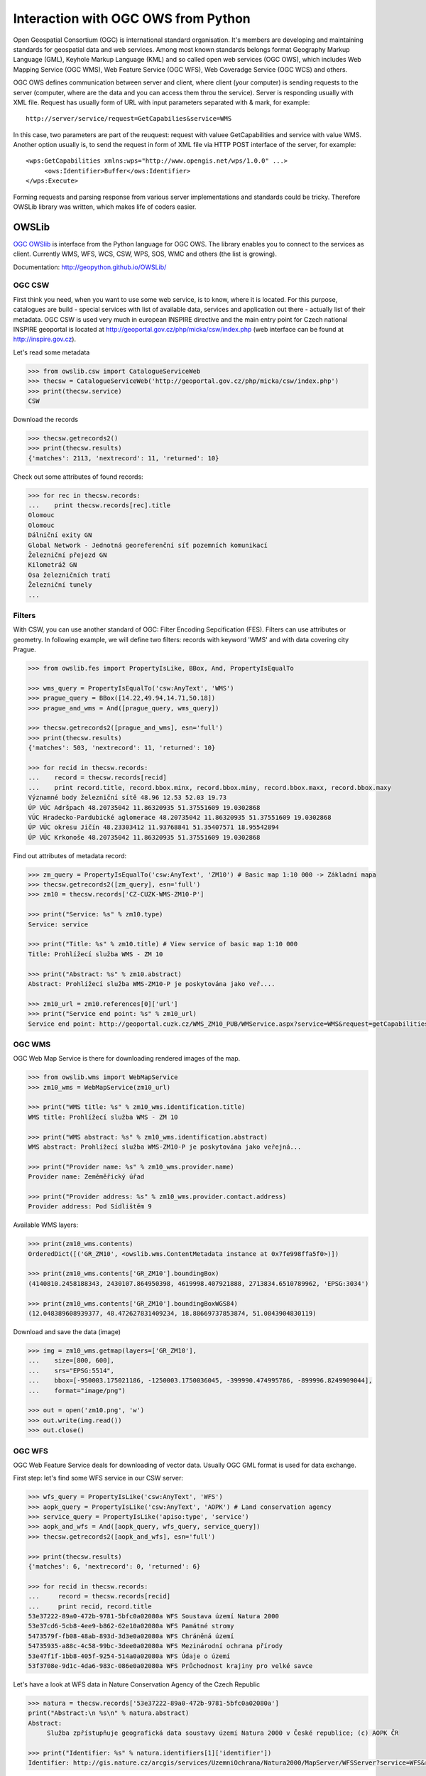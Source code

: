 Interaction with OGC OWS from Python
====================================

Open Geospatial Consortium (OGC) is international standard organisation. It's
members are developing and maintaining standards for geospatial data and web
services. Among most known standards belongs format Geography Markup Language
(GML), Keyhole Markup Language (KML) and so called open web services (OGC OWS),
which includes Web Mapping Service (OGC WMS), Web Feature Service (OGC WFS), Web
Coveradge Service (OGC WCS) and others.

OGC OWS defines communication between
server and client, where client (your computer) is sending requests to the
server (computer, where are the data and you can access them throu the service).
Server is responding usually with XML file. Request has usually form of URL with
input parameters separated with & mark, for example::

    http://server/service/request=GetCapabilies&service=WMS

In this case, two parameters are part of the reuquest: request with valuee
GetCapabilities and service with value WMS.  Another option usually is, to send
the request in form of XML file via HTTP POST interface of the server, for
example::

        <wps:GetCapabilities xmlns:wps="http://www.opengis.net/wps/1.0.0" ...>
             <ows:Identifier>Buffer</ows:Identifier>
        </wps:Execute>

Forming requests and parsing response from various server implementations and
standards could be tricky. Therefore OWSLib library was written, which makes
life of coders easier.

OWSLib
------

`OGC OWSlib <http://geopython.github.io/OWSLib>`__ is interface from the
Python language for OGC OWS. The library enables you to connect to the
services as client. Currently WMS, WFS, WCS, CSW, WPS, SOS, WMC and
others (the list is growing).

Documentation: http://geopython.github.io/OWSLib/

OGC CSW
~~~~~~~

First think you need, when you want to use some web service, is to know,
where it is located. For this purpose, catalogues are build - special
services with list of available data, services and application out there
- actually list of their metadata. OGC CSW is used very much in european
INSPIRE directive and the main entry point for Czech national INSPIRE
geoportal is located at http://geoportal.gov.cz/php/micka/csw/index.php
(web interface can be found at http://inspire.gov.cz).

Let's read some metadata

.. code:: python

    >>> from owslib.csw import CatalogueServiceWeb
    >>> thecsw = CatalogueServiceWeb('http://geoportal.gov.cz/php/micka/csw/index.php')
    >>> print(thecsw.service)
    CSW

Download the records

.. code:: python

    >>> thecsw.getrecords2()
    >>> print(thecsw.results)
    {'matches': 2113, 'nextrecord': 11, 'returned': 10}

Check out some attributes of found records:

.. code:: python

    >>> for rec in thecsw.records:
    ...    print thecsw.records[rec].title
    Olomouc
    Olomouc
    Dálniční exity GN
    Global Network - Jednotná georeferenční síť pozemních komunikací
    Železniční přejezd GN
    Kilometráž GN
    Osa železničních tratí
    Železniční tunely
    ...

Filters
~~~~~~~

With CSW, you can use another standard of OGC: Filter Encoding
Sepcification (FES). Filters can use attributes or geometry. In
following example, we will define two filters: records with keyword
'WMS' and with data covering city Prague.

.. code:: python

    >>> from owslib.fes import PropertyIsLike, BBox, And, PropertyIsEqualTo

    >>> wms_query = PropertyIsEqualTo('csw:AnyText', 'WMS')
    >>> prague_query = BBox([14.22,49.94,14.71,50.18])
    >>> prague_and_wms = And([prague_query, wms_query])

    >>> thecsw.getrecords2([prague_and_wms], esn='full')
    >>> print(thecsw.results)
    {'matches': 503, 'nextrecord': 11, 'returned': 10}

    >>> for recid in thecsw.records:
    ...    record = thecsw.records[recid]
    ...    print record.title, record.bbox.minx, record.bbox.miny, record.bbox.maxx, record.bbox.maxy
    Významné body železniční sítě 48.96 12.53 52.03 19.73
    ÚP VÚC Adršpach 48.20735042 11.86320935 51.37551609 19.0302868
    VÚC Hradecko-Pardubické aglomerace 48.20735042 11.86320935 51.37551609 19.0302868
    ÚP VÚC okresu Jičín 48.23303412 11.93768841 51.35407571 18.95542894
    ÚP VÚC Krkonoše 48.20735042 11.86320935 51.37551609 19.0302868

Find out attributes of metadata record:

.. code:: python

    >>> zm_query = PropertyIsEqualTo('csw:AnyText', 'ZM10') # Basic map 1:10 000 -> Základní mapa
    >>> thecsw.getrecords2([zm_query], esn='full')
    >>> zm10 = thecsw.records['CZ-CUZK-WMS-ZM10-P']

    >>> print("Service: %s" % zm10.type)
    Service: service

    >>> print("Title: %s" % zm10.title) # View service of basic map 1:10 000
    Title: Prohlížecí služba WMS - ZM 10

    >>> print("Abstract: %s" % zm10.abstract)
    Abstract: Prohlížecí služba WMS-ZM10-P je poskytována jako veř....

    >>> zm10_url = zm10.references[0]['url']
    >>> print("Service end point: %s" % zm10_url)
    Service end point: http://geoportal.cuzk.cz/WMS_ZM10_PUB/WMService.aspx?service=WMS&request=getCapabilities


OGC WMS
~~~~~~~

OGC Web Map Service is there for downloading rendered images of the map.

.. code:: python

    >>> from owslib.wms import WebMapService
    >>> zm10_wms = WebMapService(zm10_url)

    >>> print("WMS title: %s" % zm10_wms.identification.title)
    WMS title: Prohlížecí služba WMS - ZM 10

    >>> print("WMS abstract: %s" % zm10_wms.identification.abstract)
    WMS abstract: Prohlížecí služba WMS-ZM10-P je poskytována jako veřejná...

    >>> print("Provider name: %s" % zm10_wms.provider.name)
    Provider name: Zeměměřický úřad

    >>> print("Provider address: %s" % zm10_wms.provider.contact.address)
    Provider address: Pod Sídlištěm 9

Available WMS layers:

.. code:: python

    >>> print(zm10_wms.contents)
    OrderedDict([('GR_ZM10', <owslib.wms.ContentMetadata instance at 0x7fe998ffa5f0>)])

    >>> print(zm10_wms.contents['GR_ZM10'].boundingBox)
    (4140810.2458188343, 2430107.864950398, 4619998.407921888, 2713834.6510789962, 'EPSG:3034')

    >>> print(zm10_wms.contents['GR_ZM10'].boundingBoxWGS84)
    (12.048389608939377, 48.472627831409234, 18.88669737853874, 51.0843904830119)

Download and save the data (image)

.. code:: python

    >>> img = zm10_wms.getmap(layers=['GR_ZM10'],
    ...    size=[800, 600],
    ...    srs="EPSG:5514",
    ...    bbox=[-950003.175021186, -1250003.1750036045, -399990.474995786, -899996.8249909044],
    ...    format="image/png")

    >>> out = open('zm10.png', 'w')
    >>> out.write(img.read())
    >>> out.close()

.. figure:: ../images/zm10.png

OGC WFS
~~~~~~~

OGC Web Feature Service deals for downloading of vector data. Usually
OGC GML format is used for data exchange.

First step: let's find some WFS service in our CSW server:

.. code:: python

    >>> wfs_query = PropertyIsLike('csw:AnyText', 'WFS')
    >>> aopk_query = PropertyIsLike('csw:AnyText', 'AOPK') # Land conservation agency
    >>> service_query = PropertyIsLike('apiso:type', 'service')
    >>> aopk_and_wfs = And([aopk_query, wfs_query, service_query])
    >>> thecsw.getrecords2([aopk_and_wfs], esn='full')

    >>> print(thecsw.results)
    {'matches': 6, 'nextrecord': 0, 'returned': 6}

    >>> for recid in thecsw.records:
    ...     record = thecsw.records[recid]
    ...     print recid, record.title
    53e37222-89a0-472b-9781-5bfc0a02080a WFS Soustava území Natura 2000
    53e37cd6-5cb8-4ee9-b862-62e10a02080a WFS Památné stromy
    5473579f-fb08-48ab-893d-3d3e0a02080a WFS Chráněná území
    54735935-a88c-4c58-99bc-3dee0a02080a WFS Mezinárodní ochrana přírody
    53e47f1f-1bb8-405f-9254-514a0a02080a WFS Údaje o území
    53f3708e-9d1c-4da6-983c-086e0a02080a WFS Průchodnost krajiny pro velké savce

Let's have a look at WFS data in Nature Conservation Agency of the Czech
Republic

.. code:: python

    >>> natura = thecsw.records['53e37222-89a0-472b-9781-5bfc0a02080a']
    print("Abstract:\n %s\n" % natura.abstract)
    Abstract:
         Služba zpřístupňuje geografická data soustavy území Natura 2000 v České republice; (c) AOPK ČR

    >>> print("Identifier: %s" % natura.identifiers[1]['identifier'])
    Identifier: http://gis.nature.cz/arcgis/services/UzemniOchrana/Natura2000/MapServer/WFSServer?service=WFS&request=GetCapabilities&version=1.1.0

Let's read some data

.. code:: python

    >>> from owslib import wfs as webfeatureservice
    >>> url = natura.identifiers[1]['identifier']
    >>> aopk = webfeatureservice.WebFeatureService('http://gis.nature.cz/arcgis/services/UzemniOchrana/Natura2000/MapServer/WFSServer')

Let's checkout service Capabilities (metadata)

.. note:: This is, how it looks, when character encoding do not fit...

.. code:: python

    >>> capabilities = aopk.getcapabilities()
    >>> print("URL: %s" % capabilities.geturl())
    URL: http://gis.nature.cz/arcgis/services/UzemniOchrana/Natura2000/MapServer/WFSServer?service=

    >>> print("Name: %s" % aopk.provider.name)
    Name: Natura2000

    >>> print("Title: %s" % aopk.identification.title)
    Title: Soustava chrÃ¡...

    >>> print("Keywords: %s" % aopk.identification.keywords[0])
    Keywords: Natura 2000, ChrÃ¡nÄnÃ© ÃºzemÃ­

    >>> print("Fees: %s" % aopk.identification.fees)
    Fees: Å¾Ã¡dnÃ©

    >>> print("Abstract: %s" % aopk.identification.abstract)
    Abstract: SluÅ¾ba zpÅÃ­stup

Metadata attributes of the service

.. code:: python

    >>> for i in aopk.contents:
    ...     print i

    Natura2000:Forma_ochrany_EVL_-_stav_k_NV_73_2016__3._2._2016_
    Natura2000:Evropsky_vÃ½znamnÃ¡_lokalita__EVL_

Get the data now

.. code:: python

    >>> identifier = 'UzemniOchrana_Natura2000:Evropsky_významná_lokalita__EVL_'
    >>> features = aopk.getfeature([identifier])
    >>> print(features)
    <owslib.util.ResponseWrapper object at 0x7fe9988f93d0>

Print the XML nicely

.. code:: python

    >>> print(features.read())
    <wfs:FeatureCollection xsi:schemaLocation='https://gis.nature.cz/arcgis/services...'
    ...

State Administration of Land Surveying and Cadastre WFS service
~~~~~~~~~~~~~~~~~~~~~~~~~~~~~~~~~~~~~~~~~~~~~~~~~~~~~~~~~~~~~~~

another example: NUTS3 regions from the official WFS server of State
Administration of Land Surveying and Cadastre

.. code:: python

    >>> cuzk = webfeatureservice.WebFeatureService('http://geoportal.cuzk.cz/wfs_au/wfservice.aspx', version="2.0.0")
    >>> for c in cuzk.contents: print c
    gmgml:OKRES
    gmgml:KRAJ
    gmgml:OBLAST
    gmgml:MC
    gmgml:OPU
    gmgml:KU
    gmgml:ZSJ
    gmgml:SO
    gmgml:STAT
    gmgml:ORP
    gmgml:OBEC
    >>>

    >>> nuts3 = cuzk.getfeature(typesname=['gmgml:KRAJ'])
    >>> nuts3.read() # this seems to be broken right now :-/

.. todo:: ^^
